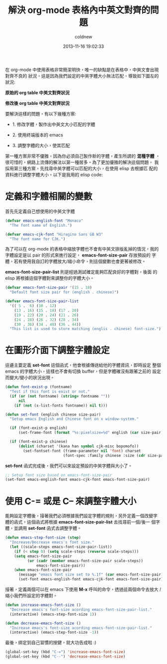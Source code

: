 #+TITLE: 解決 org-mode 表格內中英文對齊的問題
#+AUTHOR: coldnew
#+EMAIL:  coldnew.tw@gmail.com
#+DATE:   2013-11-16 19:02:33
#+LANGUAGE: zh_TW
#+URL: blog/2013/11/16_d2f3a.html
#+SAVE_AS: blog/2013/11/16_d2f3a.html
#+OPTIONS: num:nil ^:nil
#+TAGS: org-mode emacs elisp

在 org-mode 中使用表格非常簡潔明快，唯一的缺點是在表格中，中英文會出現對齊不良的
狀況，這是因為我們設定的中英字體大小無法匹配，導致如下圖左的狀況:

#+HTML: <div class="row "><div class="col-md-6 ">

#+ATTR_HTML: :title 原始的 org table 中英文對齊狀況
[[file:data/2013/org_table_font_origin.png]]

#+BEGIN_CENTER
*原始的 org table 中英文對齊狀況*
#+END_CENTER

#+HTML: </div><div class="col-md-6">

#+ATTR_HTML: :title 修改後 org table 中英文對齊狀況
[[file:data/2013/org_table_font_adjust.png]]

#+BEGIN_CENTER
*修改後 org table 中英文對齊狀況*
#+END_CENTER

#+HTML: </div> </div>

要解決這樣的問題，有以下幾種方案:

- 1. 修改字體，製作出中英文大小匹配的字體

- 2. 使用終端版本的 emacs

- 3. 調整字體的大小，使其匹配

第一種方案非常不優雅，因為你必須自己製作新的字體，產生所謂的 *混種字體*
，很可惜的，網路上流傳的解法以第一種居多。為了更加優雅的解決這個問題，
我採用第三種方案，先找尋中英字體可以匹配的大小，在使用 elisp 去根據匹
配的資料進行調整字體大小。以下是我用的 elisp code:

* 定義和字體相關的變數

首先先定義自己想使用的中英文字體

#+BEGIN_SRC emacs-lisp
  (defvar emacs-english-font "Monaco"
    "The font name of English.")

  (defvar emacs-cjk-font "Hiragino Sans GB W3"
    "The font name for CJK.")
#+END_SRC

為了可以在 org-mode 的表格中縮放字體也不會有中英文排版亂掉的情況，我的
字體設定是以 pair 的形式來進行設定， *emacs-font-size-pair* 存放預設的
字體，若有使用我自訂的字體放大/縮小命令，則這個變數也會更著被修改。

*emacs-font-size-pair-list* 則是經過測試確定能夠匹配良好的字體對，後面
的 elisp 將根據這個字體對來調整你的字體大小。

#+BEGIN_SRC emacs-lisp
  (defvar emacs-font-size-pair '(15 . 18)
    "Default font size pair for (english . chinese)")

  (defvar emacs-font-size-pair-list
    '(( 5 .  6) (10 . 12)
      (13 . 16) (15 . 18) (17 . 20)
      (19 . 22) (20 . 24) (21 . 26)
      (24 . 28) (26 . 32) (28 . 34)
      (30 . 36) (34 . 40) (36 . 44))
    "This list is used to store matching (englis . chinese) font-size.")
#+END_SRC

* 在圖形介面下調整字體設定

這邊主要定義 *set-font* 這個函式，他會根據傳送給他的字體資訊，即時設定
整個 emacs 的字體大小，這樣也不會有切換 buffer，但是字體確沒有跟著之前的
設定而變大/變小的狀況出現。

#+BEGIN_SRC emacs-lisp
  (defun font-exist-p (fontname)
    "Test if this font is exist or not."
    (if (or (not fontname) (string= fontname ""))
        nil
      (if (not (x-list-fonts fontname)) nil t)))

  (defun set-font (english chinese size-pair)
    "Setup emacs English and Chinese font on x window-system."

    (if (font-exist-p english)
        (set-frame-font (format "%s:pixelsize=%d" english (car size-pair)) t))

    (if (font-exist-p chinese)
        (dolist (charset '(kana han symbol cjk-misc bopomofo))
          (set-fontset-font (frame-parameter nil 'font) charset
                            (font-spec :family chinese :size (cdr size-pair))))))
#+END_SRC

*set-font* 函式完成後，我們可以來設定預設的中英字體與大小了。

#+BEGIN_SRC emacs-lisp
  ;; Setup font size based on emacs-font-size-pair
  (set-font emacs-english-font emacs-cjk-font emacs-font-size-pair)
#+END_SRC

* 使用 C-= 或是 C-- 來調整字體大小

能夠設定字體後，接著我們必須根據我們設定字體的規則，另外定義一個改變字
體的函式，這個函式將根據 *emacs-font-size-pair-list* 去找尋前一個/後一
個字體，並調用 *set-font* 函式去調整字體。

#+BEGIN_SRC emacs-lisp
  (defun emacs-step-font-size (step)
    "Increase/Decrease emacs's font size."
    (let ((scale-steps emacs-font-size-pair-list))
      (if (< step 0) (setq scale-steps (reverse scale-steps)))
      (setq emacs-font-size-pair
            (or (cadr (member emacs-font-size-pair scale-steps))
                emacs-font-size-pair))
      (when emacs-font-size-pair
        (message "emacs font size set to %.1f" (car emacs-font-size-pair))
        (set-font emacs-english-font emacs-cjk-font emacs-font-size-pair))))
#+END_SRC

接著，定義兩個可以在 emacs 下使用 *M-x* 呼叫的命令，透過這兩個命令去放大
/縮小我們所設定的字體對。

#+BEGIN_SRC emacs-lisp
  (defun increase-emacs-font-size ()
    "Decrease emacs's font-size acording emacs-font-size-pair-list."
    (interactive) (emacs-step-font-size 1))

  (defun decrease-emacs-font-size ()
    "Increase emacs's font-size acording emacs-font-size-pair-list."
    (interactive) (emacs-step-font-size -1))
#+END_SRC

最後，綁定到自己習慣的按鍵，就大功告成啦 :)

#+BEGIN_SRC emacs-lisp
  (global-set-key (kbd "C-=") 'increase-emacs-font-size)
  (global-set-key (kbd "C--") 'decrease-emacs-font-size)
#+END_SRC
